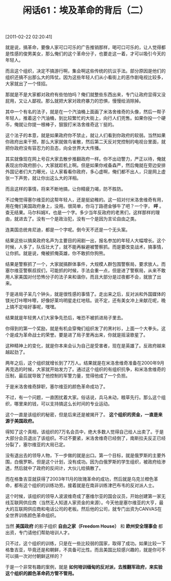 # -*- org -*-

# Time-stamp: <2011-08-25 11:50:25 Thursday by ldw>

#+OPTIONS: ^:nil author:nil timestamp:nil creator:nil H:2

#+STARTUP: indent

#+TITLE: 闲话61：埃及革命的背后（二）

[2011-02-22 02:20:41]


就是说，搞革命，要像人家可口可乐的广告推销那样，喝可口可乐的，让人觉得都是性感的俊男美女，那么俺们的这个革命分子，也要走这一着，才可以吸引今天的年轻人。

而且这个组织，决定不搞游行啊，集会啊这些传统的抗议手法。部分原因是他们的组织还搞不出那么大的阵仗。因为这些年轻人们从小看街上的恶作剧电视比较多，大家就出了一个怪招。

那就是不是大家都对政府有些怕怕吗？俺们就整些东西出来，专门让政府显得又没屁用，又让人鄙视。那么就把大家对政府暴力的恐惧，慢慢给消除掉。

其中一个有名的法子，就是在一个汽油桶上面画了米洛舍维奇的头像，然后一帮子年轻人，推着这个汽油桶，到比较繁忙的大街上，向行人们兜售。如果你投一个硬币，俺就让你提一根棒子，狠狠打米洛舍维奇这丫挺的。

这个法子的本意，就是如果政府你不禁止，就让人们看到你政府的软弱。当然如果你政府出来干预，那么大家就做鸟雀散，然后第二天反对党控制的电视台里面，就把你政府没有容忍力的丑态，向全世界大大传播。

其实就像现在网上号召大家去散步推翻政府一样。你不出动警力，严正以待，俺就表现出你政府胆小，大家就趁机上啊。但是如果你戒备森严，然后俺就在旁边安排外国记者们大力曝光，让人家看看你政府，多心虚啊，俺们都不出人，只是网上虚张一下声势，就让你出这么大的洋相。

而且这样的事情，将来不断地搞，让你精疲力竭，防不胜防。

不过俺觉得塞尔维亚的这帮年轻人，还是挺幼稚的。这一招对付米洛舍维奇有用，用在俺们美国政府身上，没用。很简单，你马丁路德金够牛了吧？一个字， *呯* 。查无结果。马尔科姆X，也是一个字。多少当年反政府的老黑们，这样那样的理由，就进去了。没有一个是政治犯，没有一个是因为言论自由之类。

连美国总统肯尼迪，都是一个字呢。倒今天不还是一个无头案。

结果这些以搞臭政府名声为主要目的闹剧一出，报名参加的年轻人大幅增长。这个时候，人多了，队伍壮大了，就不能再躲避被警察抓。而是要改变战术，搞事情，让你抓。就是说，俺被抓俺英雄，你不敢抓你狗熊。

结果是警察抓了一个，大家就搞群体事件，大规模人群包围警察局，要求放人。而塞尔维亚警察叔叔们，可能抓的时候，手法会重一点，但是进了警察局，从来不敢用人家美国对付恐怖分子的法子来和谐你，而且大部分是过夜都不会，就放了出来。

于是进局子呆几个钟头，就是很性感的事情了。走出来之后，反对派和外国媒体的镁光灯咔嚓咔嚓，好像好莱坞明星走红地毯。说不定，还有美女冲上来献花呢，晚上搞不定啥好事呢，嘿嘿。

结果就是年轻男人们大家争先恐后，唯恐不被抓进局子里去。

你得到的第一个奖励，就是有机会穿俺们组织发了的黑衬衫，上面一个大拳头。这个是成为革命战士的荣誉。要是进了局子里再出来，你就是摇滚歌星了。

这种精神上的变化，就是你本来会认为自己是受害者，现在是英雄了。反政府越来越起劲了。

两年之后，这个组织就增长到了7万人。结果就是在米洛舍维奇准备在2000年9月再竞选的时候，大家就开始发力了。通过这个组织的有组织抗争，和米洛舍维奇的压制，最后就导致了他控制的军警力量，觉得他成了一个负担。

于是米洛舍维奇辞职，塞尔维亚的颜色革命成功了。

不过，有一个问题，一直困扰着大家。俗话说，兵马未动，粮草先行。那么这个组织，哪里来的钱，可以支持搞这么长时间的专业运动。

这个一直是该组织的秘密，但是后来还是被揭开了。 *这个组织的资金，一直是来源于美国政府。*

得知了这个真相，该组织的7万名会员中，绝大多数人觉得自己给人出卖了。于是大部分会员退出了该组织。不过不要紧，米洛舍维奇已经倒了，南斯拉夫反正已经分裂了，塞尔维亚的大局已定。

没有退出去的领导人物，下一步做的就是出口。第一个目标，就是俄罗斯的主要外围，白俄罗斯。但是这个计划，没有成功。因为白俄罗斯的学生组织，被政府给渗透，然后就中了政府的反间计，大伙儿给搞散了。

而在格鲁吉亚就获得了2003年11月的玫瑰革命的成功，然后就是乌克兰橙色革命，都有这个组织的训练功劳。接着就是在南非训练津巴布韦的反对派人士。

这个时候，该组织的领导人波波维奇成了塞维尔亚的国会议员，开始创建第一家无线互联网供应商（当然无人知道人家资金的来源）。今天他是塞尔维亚的大亨，最大的互联网供应商和电话公司的老板。然后他的公司，就专门出资为CANVAS在全世界训练颜色革命组织。

当然 *美国政府* 的影子组织 *自由之家（Freedom House）* 和 *欧州安全理事会* 都出资，专门请他们帮助培训人才。

只不过，这个组织的训练，只是在一些比较弱的国家，取得了成功。如果比较一下格鲁吉亚，毕竟还是和朝鲜，不具备可比性。而且美国比较感兴趣的，就是你可不可以搞一次对付朝鲜这样的？

于是一个非常有趣的案例，就是 *如何培训缅甸的反对派，去推翻军政府，来实验这个组织的颜色革命药方管不管用。*
